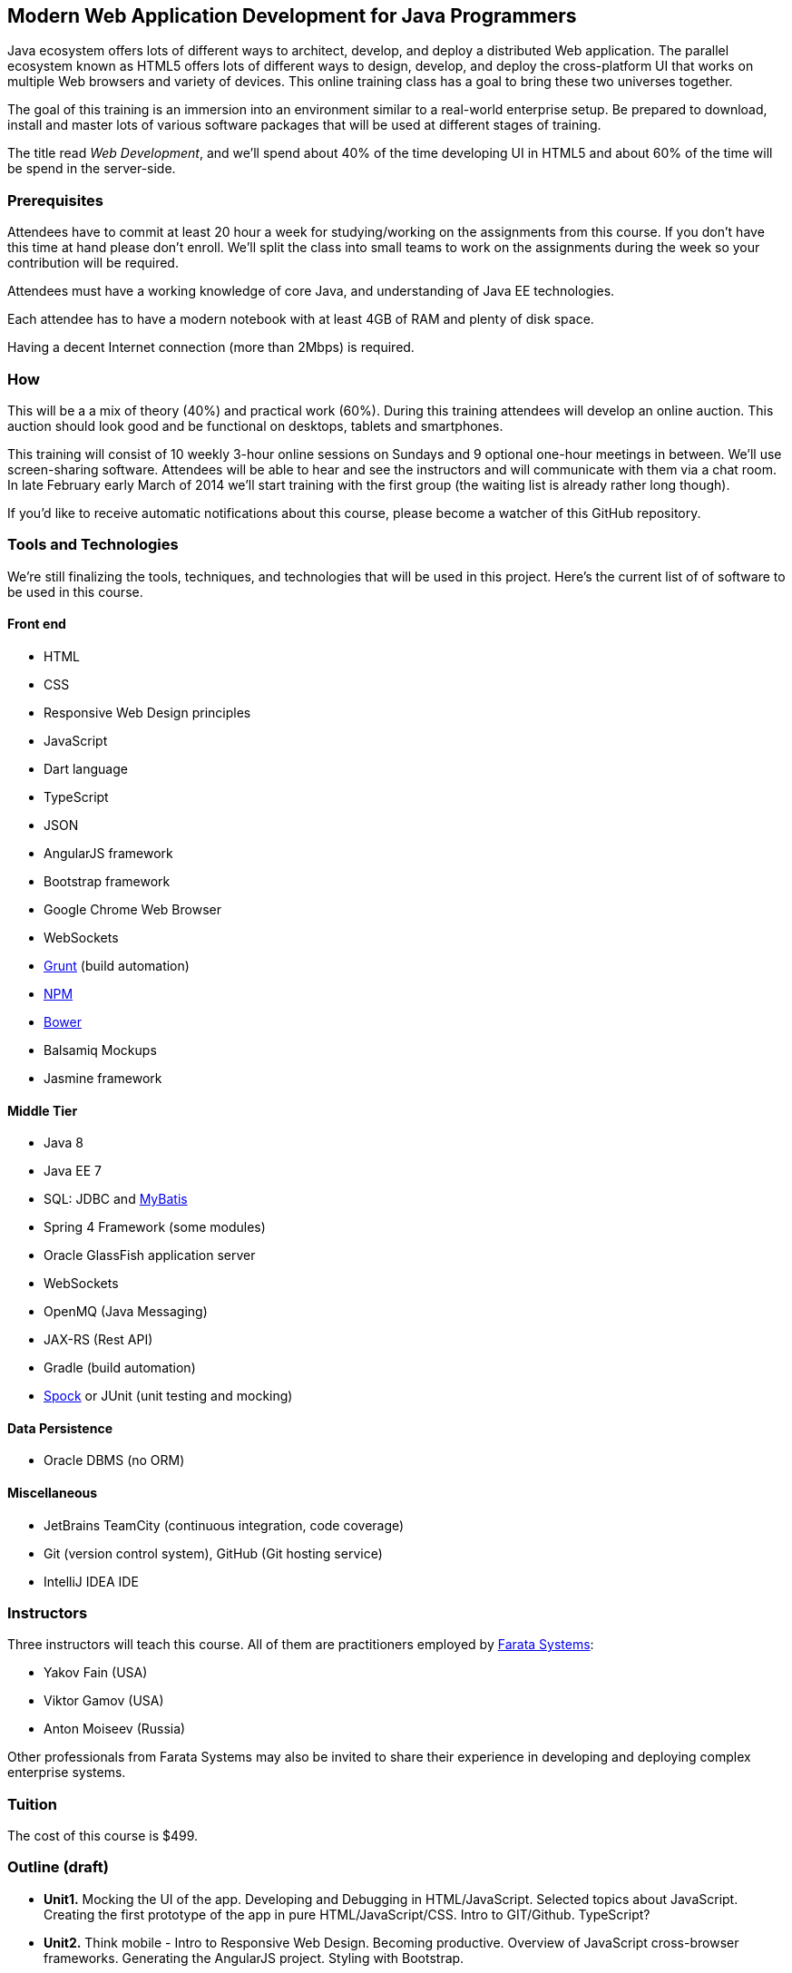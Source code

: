 ==  Modern Web Application Development for Java Programmers

Java ecosystem offers lots of different ways to architect, develop, and deploy a distributed Web application. The parallel ecosystem known as HTML5 offers lots of different ways to design, develop, and deploy the cross-platform UI that works on multiple Web browsers and variety of devices. This online training class has a goal to bring these two universes together.

The goal of this training is an immersion into an environment similar to a real-world enterprise setup. Be prepared to download, install and master lots of various software packages that will be used at different stages of training.

The title read _Web Development_, and we'll spend about 40% of the time developing UI in HTML5 and about 60% of the time will be spend in the server-side. 

=== Prerequisites 

Attendees have to commit at least 20 hour a week for studying/working on the assignments from this course. If you don't have this time at hand please don't enroll. We'll split the class into small teams to work on the assignments during the week so your contribution will be required. 

Attendees must have a working knowledge of core Java, and understanding of Java EE technologies.

Each attendee has to have a modern notebook with at least 4GB of RAM and plenty of disk space.

Having a decent Internet connection (more than 2Mbps) is required.


=== How

This will be a  a mix of theory (40%) and practical work (60%). During this training attendees will develop an online auction. This auction should look good and be functional on desktops, tablets and smartphones.

This training will consist of 10 weekly 3-hour online sessions on Sundays and 9 optional one-hour meetings in between.  We'll use screen-sharing software. Attendees will be able to hear and see the instructors and will communicate with them via a chat room. In late February early March of 2014 we'll start  training with the first group (the waiting list is already rather long though).

If you'd like to receive automatic notifications about this course, please become a watcher of this GitHub repository.

=== Tools and Technologies

We're still finalizing the tools, techniques, and technologies that will be used in this project. Here's the current list of of software to be used in this course.

==== Front end

* HTML
* CSS
* Responsive Web Design principles
* JavaScript
* Dart language
* TypeScript
* JSON
* AngularJS framework
* Bootstrap framework
* Google Chrome Web Browser
* WebSockets
* http://gruntjs.com/[Grunt] (build automation)
* https://npmjs.org/[NPM]
* http://bower.io/[Bower]
* Balsamiq Mockups
* Jasmine framework

==== Middle Tier

* Java 8
* Java EE 7
* SQL: JDBC and http://mybatis.github.io/mybatis-3/[MyBatis]
* Spring 4 Framework (some modules)
* Oracle GlassFish application server
* WebSockets
* OpenMQ (Java Messaging)
* JAX-RS (Rest API)
* Gradle  (build automation)
* https://code.google.com/p/spock/[Spock] or JUnit (unit testing and mocking)

==== Data Persistence

* Oracle DBMS (no ORM)

==== Miscellaneous

* JetBrains TeamCity (continuous integration, code coverage)
* Git (version control system), GitHub (Git hosting service)
* IntelliJ IDEA IDE

=== Instructors

Three instructors will teach this course. All of them are practitioners employed by http://faratasystems.com/[Farata Systems]:

* Yakov Fain (USA)
* Viktor Gamov (USA)
* Anton Moiseev (Russia)

Other professionals from Farata Systems may also be invited to share their experience in developing and deploying complex enterprise systems. 

=== Tuition

The cost of this course is $499.

=== Outline (draft)

* *Unit1.* Mocking the UI of the app. Developing and Debugging in HTML/JavaScript. Selected topics about JavaScript. Creating the first prototype of the app in pure HTML/JavaScript/CSS. Intro to GIT/Github. TypeScript? 

* *Unit2.* Think mobile - Intro to Responsive Web Design. Becoming productive. Overview of JavaScript cross-browser frameworks. Generating the AngularJS project. Styling with Bootstrap. 

* *Unit3.* AngularJS framework. Introducing TDD/BDD in JavaScript code. Creating the second prototype of the UI. Build scripts with Grunt. Package Management with Bower.

_One week break for self study and catching up._

* *Unit4.* Intro to Dart programming language. Dart/Angular.Creating the third prototype of the UI.

* *Unit5.* AJAX. JSON. REST. Configuring GlassFish server. Creating the fourth prototype of the UI (consuming JSON from the server via HTTP protocol).

* *Unit6.* Intro to WebSockets. Creating the fifth prototype of the UI (Server pushes data to the client via WebSocket).

* *Unit7.* Intro to Java Messaging. Configuring Messaging Server (mocking a matching engine?). Testing communication between GlassFish and messaging server. Load testing (JMeter).

_One week break for self study and catching up._

* *Unit8.* TDD in Java. JUnit and Spock. Configuring Oracle DBMS server. MyBatis. Build scripts with Gradle.

* *Unit9.* Java 8 and Java EE 7. Creating the Java EE version of the server-side app. Integration with UI.

* *Unit10.* Spring Framework (core, security). Creating the Spring version of the server-side app. Integration with UI.